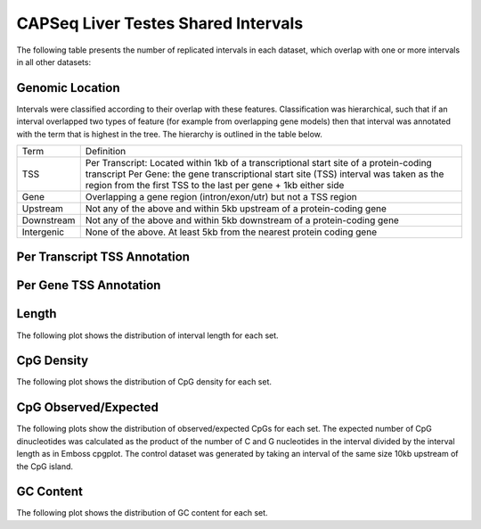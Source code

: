 =====================================
CAPSeq Liver Testes Shared Intervals
=====================================

The following table presents the number of replicated intervals in each dataset, 
which overlap with one or more intervals in all other datasets:

.. report:: macs_replicated_liver_testes_shared_intervals.replicatedSharedIntervals
   :render: table

   Intervals shared between all datasets
   
Genomic Location
-----------------

Intervals were classified according to their overlap with these features. Classification was hierarchical, 
such that if an interval overlapped two types of feature (for example from overlapping gene models) then 
that interval was annotated with the term that is highest in the tree. The hierarchy is outlined in the table below.

+---------------+---------------------------------------------------------------------------------+
|Term           | Definition                                                                      |
+---------------+---------------------------------------------------------------------------------+
|TSS            |Per Transcript: Located within 1kb of a transcriptional start site of a          |
|               |protein-coding transcript                                                        |
|               |Per Gene: the gene transcriptional start site (TSS) interval was taken as the    |
|               |region from the first TSS to the last per gene + 1kb either side                 |
+---------------+---------------------------------------------------------------------------------+
|Gene           |Overlapping a gene region (intron/exon/utr) but not a TSS region                 |
+---------------+---------------------------------------------------------------------------------+
|Upstream       |Not any of the above and within 5kb upstream of a protein-coding gene            |
+---------------+---------------------------------------------------------------------------------+
|Downstream     |Not any of the above and within 5kb downstream of a protein-coding gene          |
+---------------+---------------------------------------------------------------------------------+
|Intergenic     |None of the above. At least 5kb from the nearest protein coding gene             |
+---------------+---------------------------------------------------------------------------------+

Per Transcript TSS Annotation
-------------------------------

.. report:: macs_replicated_liver_testes_shared_intervals.replicatedSharedIntervalTranscriptOverlap
   :render: matrix 

   Summary of all genomic annotations

.. report:: macs_replicated_liver_testes_shared_intervals.replicatedSharedIntervalTranscriptOverlap
   :render: interleaved-bar-plot

   Chart of all genomic annotations

.. report:: macs_replicated_liver_testes_shared_intervals.replicatedSharedIntervalTranscriptOverlap
   :render: pie-plot
   :layout: column-2

   Chart of all genomic annotations

Per Gene TSS Annotation
-------------------------------

.. report:: macs_replicated_liver_testes_shared_intervals.replicatedSharedIntervalGeneOverlap
   :render: matrix 

   Summary of all genomic annotations

.. report:: macs_replicated_liver_testes_shared_intervals.replicatedSharedIntervalGeneOverlap
   :render: interleaved-bar-plot

   Chart of all genomic annotations

.. report:: macs_replicated_liver_testes_shared_intervals.replicatedSharedIntervalGeneOverlap
   :render: pie-plot
   :layout: column-2

   Chart of all genomic annotations


Length
------

The following plot shows the distribution of interval length for each set.

.. report:: macs_replicated_liver_testes_shared_intervals.replicatedsharedIntervalLengths
   :render: line-plot
   :transform: histogram
   :groupby: all
   :logscale: x
   :tf-aggregate: normalized-total
   :as-lines:

   Distribution of interval lengths

CpG Density
-----------

The following plot shows the distribution of CpG density for each set.

.. report:: macs_replicated_liver_testes_shared_intervals.replicatedSharedIntervalCpGDensity
   :render: line-plot
   :transform: histogram
   :groupby: all
   :as-lines:

   Distribution of CpG density


CpG Observed/Expected
----------------------

The following plots show the distribution of observed/expected CpGs for each set.
The expected number of CpG dinucleotides was calculated as the product of the number of C and G nucleotides 
in the interval divided by the interval length as in Emboss cpgplot.
The control dataset was generated by taking an interval of the same size 10kb upstream of the CpG island.


.. report:: macs_replicated_liver_testes_shared_intervals.replicatedSharedIntervalCpGObsExp
   :render: line-plot
   :transform: histogram
   :groupby: all
   :as-lines:

   Distribution observed/expected CpGs (expected = nC*nG/length)


GC Content
-------------

The following plot shows the distribution of GC content for each set.

.. report:: macs_replicated_liver_testes_shared_intervals.replicatedSharedIntervalGCContent
   :render: line-plot
   :transform: histogram
   :groupby: all
   :as-lines:

   Distribution of GC content


